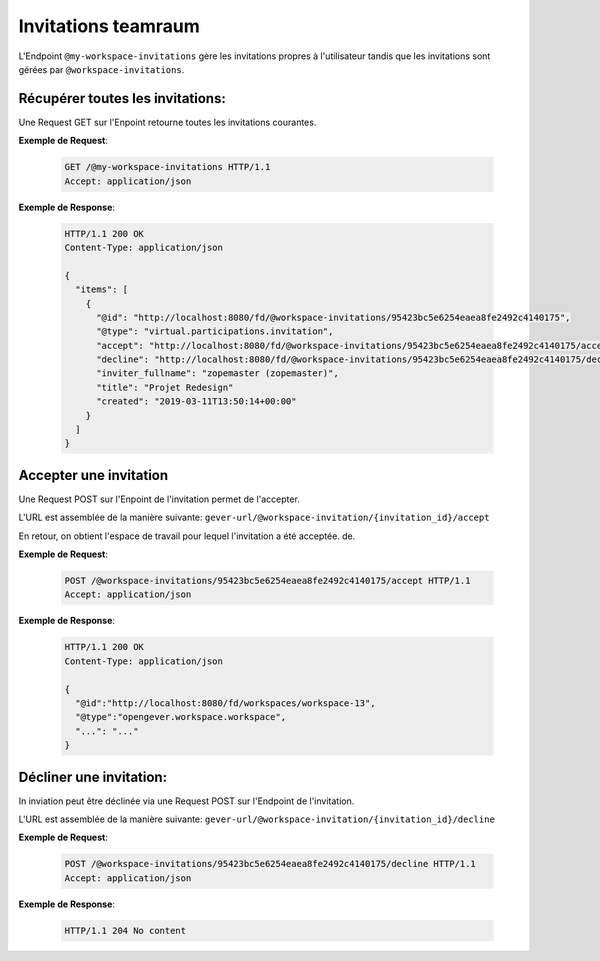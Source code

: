 .. _workspace_invitations:

Invitations teamraum
====================

L'Endpoint ``@my-workspace-invitations`` gère les invitations propres à l'utilisateur tandis que les invitations sont gérées par ``@workspace-invitations``.


Récupérer toutes les invitations:
---------------------------------
Une Request GET sur l'Enpoint retourne toutes les invitations courantes.

**Exemple de Request**:

   .. sourcecode:: http

       GET /@my-workspace-invitations HTTP/1.1
       Accept: application/json

**Exemple de Response**:


   .. sourcecode:: http

    HTTP/1.1 200 OK
    Content-Type: application/json

    {
      "items": [
        {
          "@id": "http://localhost:8080/fd/@workspace-invitations/95423bc5e6254eaea8fe2492c4140175",
          "@type": "virtual.participations.invitation",
          "accept": "http://localhost:8080/fd/@workspace-invitations/95423bc5e6254eaea8fe2492c4140175/accept",
          "decline": "http://localhost:8080/fd/@workspace-invitations/95423bc5e6254eaea8fe2492c4140175/decline",
          "inviter_fullname": "zopemaster (zopemaster)",
          "title": "Projet Redesign"
          "created": "2019-03-11T13:50:14+00:00"
        }
      ]
    }


Accepter une invitation
-----------------------
Une Request POST sur l'Enpoint de l'invitation permet de l'accepter. 

L'URL est assemblée de la manière suivante:
``gever-url/@workspace-invitation/{invitation_id}/accept``

En retour, on obtient l'espace de travail pour lequel l'invitation a été acceptée. de.

**Exemple de Request**:

   .. sourcecode:: http

       POST /@workspace-invitations/95423bc5e6254eaea8fe2492c4140175/accept HTTP/1.1
       Accept: application/json


**Exemple de Response**:

   .. sourcecode:: http

    HTTP/1.1 200 OK
    Content-Type: application/json

    {
      "@id":"http://localhost:8080/fd/workspaces/workspace-13",
      "@type":"opengever.workspace.workspace",
      "...": "..."
    }


Décliner une invitation:
------------------------
In inviation peut être déclinée via une Request POST sur l'Endpoint de l'invitation.

L'URL est assemblée de la manière suivante:
``gever-url/@workspace-invitation/{invitation_id}/decline``


**Exemple de Request**:

   .. sourcecode:: http

       POST /@workspace-invitations/95423bc5e6254eaea8fe2492c4140175/decline HTTP/1.1
       Accept: application/json


**Exemple de Response**:

   .. sourcecode:: http

      HTTP/1.1 204 No content

